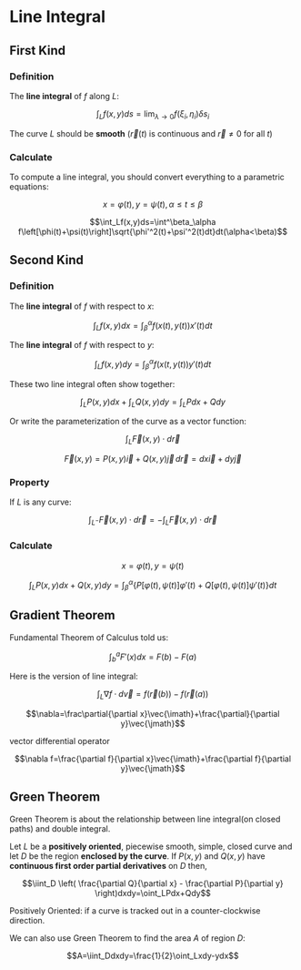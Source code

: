* Line Integral

** First Kind

*** Definition

The *line integral* of $f$ along $L$:

\[\int_Lf(x,y)ds=\lim_{\lambda\rightarrow0}f(\xi_i,\eta_i)\delta s_i\]

The curve $L$ should be *smooth* ($\vec{r}(t)$ is continuous and $\vec{r}\neq0$ for all $t$)

*** Calculate

To compute a line integral, you should convert everything to a parametric equations:

\[x=\varphi(t),\,y=\psi(t),\,\alpha\leq t\leq\beta\]

\[\int_Lf(x,y)ds=\int^\beta_\alpha f\left[\phi(t)+\psi(t)\right]\sqrt{\phi'^2(t)+\psi'^2(t)dt}dt(\alpha<\beta)\]

** Second Kind

*** Definition

The *line integral* of $f$ with respect to $x$:

\[\int_Lf(x,y)dx=\int^\alpha_\beta f\left(x(t),y(t)\right)x'(t)dt\]

The *line integral* of $f$ with respect to $y$:

\[\int_Lf(x,y)dy=\int^\alpha_\beta f\left(x(t,y(t)\right)y'(t)dt\]

These two line integral often show together:

\[\int_LP(x,y)dx+\int_LQ(x,y)dy=\int_LPdx+Qdy\]

Or write the parameterization of the curve as a vector function:

\[\int_L\vec{F}(x,y)\cdot d\vec{r}\]

\[\vec{F}(x,y)=P(x,y)\vec{i}+Q(x,y)\vec{j}\,d\vec{r}=dx\vec{i}+dy\vec{j}\]

*** Property

If $L$ is any curve:

\[\int_{L^-}\vec{F}(x,y)\cdot d\vec{r}=-\int_L\vec{F}(x,y)\cdot d\vec{r}\]

*** Calculate

\[x=\varphi(t),\,y=\psi(t)\]

\[\int_LP(x,y)dx+Q(x,y)dy=\int_\beta^\alpha\left\{P\left[\varphi(t),\psi(t)\right]\varphi'(t)+Q\left[\varphi(t),\psi(t)\right]\psi'(t)\right\}dt\]

** Gradient Theorem

Fundamental Theorem of Calculus told us:

\[\int_b^aF'(x)dx=F(b)-F(a)\]

Here is the version of line integral:

\[\int_L\nabla f\cdot d\vec{v}=f\left(\vec{r}(b)\right)-f\left(\vec{r}(a)\right)\]

\[\nabla=\frac\partial{\partial x}\vec{\imath}+\frac{\partial}{\partial y}\vec{\jmath}\]

vector differential operator

\[\nabla f=\frac{\partial f}{\partial x}\vec{\imath}+\frac{\partial f}{\partial y}\vec{\jmath}\]

** Green Theorem

Green Theorem is about the relationship between line integral(on closed paths) and double integral.

Let $L$ be a *positively oriented*, piecewise smooth, simple, closed curve and let $D$ be the region *enclosed by the curve*.
If $P(x,y)$ and $Q(x,y)$ have *continuous first order partial derivatives* on $D$ then,

\[\iint_D \left( \frac{\partial Q}{\partial x} - \frac{\partial P}{\partial y} \right)dxdy=\oint_LPdx+Qdy\]

Positively Oriented: if a curve is tracked out in a counter-clockwise direction.

We can also use Green Theorem to find the area $A$ of region $D$:

\[A=\iint_Ddxdy=\frac{1}{2}\oint_Lxdy-ydx\]
